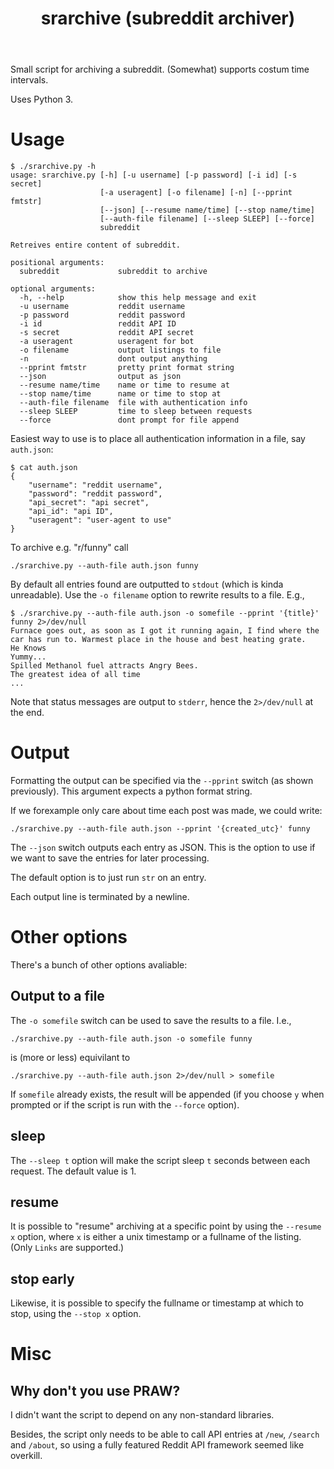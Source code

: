 #+TITLE: srarchive (subreddit archiver)

Small script for archiving a subreddit. (Somewhat) supports costum
time intervals.

Uses Python 3.

* Usage

  #+BEGIN_EXAMPLE
$ ./srarchive.py -h
usage: srarchive.py [-h] [-u username] [-p password] [-i id] [-s secret]
                    [-a useragent] [-o filename] [-n] [--pprint fmtstr]
                    [--json] [--resume name/time] [--stop name/time]
                    [--auth-file filename] [--sleep SLEEP] [--force]
                    subreddit

Retreives entire content of subreddit.

positional arguments:
  subreddit             subreddit to archive

optional arguments:
  -h, --help            show this help message and exit
  -u username           reddit username
  -p password           reddit password
  -i id                 reddit API ID
  -s secret             reddit API secret
  -a useragent          useragent for bot
  -o filename           output listings to file
  -n                    dont output anything
  --pprint fmtstr       pretty print format string
  --json                output as json
  --resume name/time    name or time to resume at
  --stop name/time      name or time to stop at
  --auth-file filename  file with authentication info
  --sleep SLEEP         time to sleep between requests
  --force               dont prompt for file append
  #+END_EXAMPLE

  Easiest way to use is to place all authentication information in a
  file, say ~auth.json~:
  #+BEGIN_EXAMPLE
$ cat auth.json
{
    "username": "reddit username",
    "password": "reddit password",
    "api_secret": "api secret",
    "api_id": "api ID",
    "useragent": "user-agent to use"
}
  #+END_EXAMPLE

  To archive e.g. "r/funny" call
  : ./srarchive.py --auth-file auth.json funny

  By default all entries found are outputted to ~stdout~ (which is
  kinda unreadable). Use the ~-o filename~ option to rewrite results
  to a file. E.g.,
  #+BEGIN_EXAMPLE
$ ./srarchive.py --auth-file auth.json -o somefile --pprint '{title}' funny 2>/dev/null
Furnace goes out, as soon as I got it running again, I find where the car has run to. Warmest place in the house and best heating grate.
He Knows
Yummy...
Spilled Methanol fuel attracts Angry Bees.
The greatest idea of all time
...
  #+END_EXAMPLE

  Note that status messages are output to ~stderr~, hence the
  ~2>/dev/null~ at the end.
* Output

  Formatting the output can be specified via the ~--pprint~ switch (as
  shown previously). This argument expects a python format string.

  If we forexample only care about time each post was made, we could
  write:

  : ./srarchive.py --auth-file auth.json --pprint '{created_utc}' funny

  The ~--json~ switch outputs each entry as JSON. This is the option
  to use if we want to save the entries for later processing.

  The default option is to just run ~str~ on an entry.

  Each output line is terminated by a newline.
* Other options

  There's a bunch of other options avaliable:

** Output to a file

   The ~-o somefile~ switch can be used to save the results to a file. I.e.,

   : ./srarchive.py --auth-file auth.json -o somefile funny

   is (more or less) equivilant to

   : ./srarchive.py --auth-file auth.json 2>/dev/null > somefile

   If ~somefile~ already exists, the result will be appended (if you
   choose ~y~ when prompted or if the script is run with the ~--force~
   option).

** sleep

   The ~--sleep t~ option will make the script sleep ~t~ seconds
   between each request. The default value is 1.

** resume

   It is possible to "resume" archiving at a specific point by using
   the ~--resume x~ option, where ~x~ is either a unix timestamp or a
   fullname of the listing. (Only ~Links~ are supported.)

** stop early

   Likewise, it is possible to specify the fullname or timestamp at
   which to stop, using the ~--stop x~ option.
* Misc

** Why don't you use PRAW?

   I didn't want the script to depend on any non-standard libraries.

   Besides, the script only needs to be able to call API entries at
   ~/new~, ~/search~ and ~/about~, so using a fully featured Reddit
   API framework seemed like overkill.
